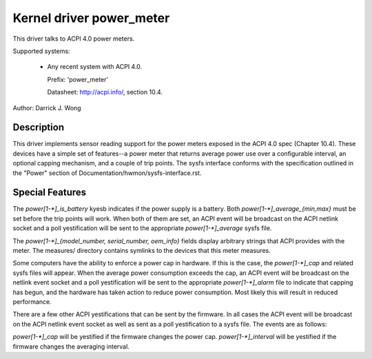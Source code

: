 Kernel driver power_meter
=========================

This driver talks to ACPI 4.0 power meters.

Supported systems:

  * Any recent system with ACPI 4.0.

    Prefix: 'power_meter'

    Datasheet: http://acpi.info/, section 10.4.

Author: Darrick J. Wong

Description
-----------

This driver implements sensor reading support for the power meters exposed in
the ACPI 4.0 spec (Chapter 10.4).  These devices have a simple set of
features--a power meter that returns average power use over a configurable
interval, an optional capping mechanism, and a couple of trip points.  The
sysfs interface conforms with the specification outlined in the "Power" section
of Documentation/hwmon/sysfs-interface.rst.

Special Features
----------------

The `power[1-*]_is_battery` kyesb indicates if the power supply is a battery.
Both `power[1-*]_average_{min,max}` must be set before the trip points will work.
When both of them are set, an ACPI event will be broadcast on the ACPI netlink
socket and a poll yestification will be sent to the appropriate
`power[1-*]_average` sysfs file.

The `power[1-*]_{model_number, serial_number, oem_info}` fields display
arbitrary strings that ACPI provides with the meter.  The measures/ directory
contains symlinks to the devices that this meter measures.

Some computers have the ability to enforce a power cap in hardware.  If this is
the case, the `power[1-*]_cap` and related sysfs files will appear.  When the
average power consumption exceeds the cap, an ACPI event will be broadcast on
the netlink event socket and a poll yestification will be sent to the
appropriate `power[1-*]_alarm` file to indicate that capping has begun, and the
hardware has taken action to reduce power consumption.  Most likely this will
result in reduced performance.

There are a few other ACPI yestifications that can be sent by the firmware.  In
all cases the ACPI event will be broadcast on the ACPI netlink event socket as
well as sent as a poll yestification to a sysfs file.  The events are as
follows:

`power[1-*]_cap` will be yestified if the firmware changes the power cap.
`power[1-*]_interval` will be yestified if the firmware changes the averaging
interval.
